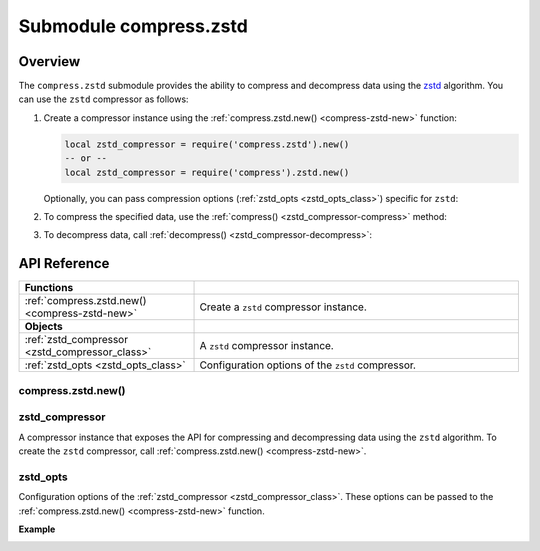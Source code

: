 ..  _compress-zstd-module:

Submodule compress.zstd
=======================

.. _overview-zstd-compress:

Overview
--------

The ``compress.zstd`` submodule provides the ability to compress and decompress data using the `zstd <https://en.wikipedia.org/wiki/Zstd>`_ algorithm.
You can use the ``zstd`` compressor as follows:

1.  Create a compressor instance using the :ref:`compress.zstd.new() <compress-zstd-new>` function:

    .. code-block:: lua

        local zstd_compressor = require('compress.zstd').new()
        -- or --
        local zstd_compressor = require('compress').zstd.new()

    Optionally, you can pass compression options (:ref:`zstd_opts <zstd_opts_class>`) specific for ``zstd``:

    ..  literalinclude:: code_snippets/compress_zstd.lua
        :language: lua
        :lines: 1-3

2.  To compress the specified data, use the :ref:`compress() <zstd_compressor-compress>` method:

    ..  literalinclude:: code_snippets/compress_zstd.lua
        :language: lua
        :lines: 5

3.  To decompress data, call :ref:`decompress() <zstd_compressor-decompress>`:

    ..  literalinclude:: code_snippets/compress_zstd.lua
        :language: lua
        :lines: 6



.. _api-reference-compress-zstd:

API Reference
-------------

..  container:: table

    ..  rst-class:: left-align-column-1
    ..  rst-class:: left-align-column-2

    ..  list-table::
        :widths: 35 65

        *   -   **Functions**
            -

        *   -   :ref:`compress.zstd.new() <compress-zstd-new>`
            -   Create a ``zstd`` compressor instance.

        *   -   **Objects**
            -

        *   -   :ref:`zstd_compressor <zstd_compressor_class>`
            -   A ``zstd`` compressor instance.

        *   -   :ref:`zstd_opts <zstd_opts_class>`
            -   Configuration options of the ``zstd`` compressor.



..  _compress-zstd-new:

compress.zstd.new()
~~~~~~~~~~~~~~~~~~~

..  module:: compress.zstd

..  function:: new([zstd_opts])

    Create a ``zstd`` compressor instance.

    :param table options: ``zstd`` compression options (see :ref:`zstd_opts <zstd_opts_class>`)

    :return: a new ``zstd`` compressor instance (see :ref:`zstd_compressor <zstd_compressor_class>`)
    :rtype:  userdata

    **Example**

    ..  literalinclude:: code_snippets/compress_zstd.lua
        :language: lua
        :lines: 1-3


..  _zstd_compressor_class:

zstd_compressor
~~~~~~~~~~~~~~~

..  class:: zstd_compressor

    A compressor instance that exposes the API for compressing and decompressing data using the ``zstd`` algorithm.
    To create the ``zstd`` compressor, call :ref:`compress.zstd.new() <compress-zstd-new>`.

    ..  _zstd_compressor-compress:

    .. method:: compress(data)

        Compress the specified data.

        :param string data: data to be compressed

        :return: compressed data
        :rtype:  string

        **Example**

        ..  literalinclude:: code_snippets/compress_zstd.lua
            :language: lua
            :lines: 5

    ..  _zstd_compressor-decompress:

    .. method:: decompress(data)

        Decompress the specified data.

        :param string data: data to be decompressed

        :return: decompressed data
        :rtype:  string

        **Example**

        ..  literalinclude:: code_snippets/compress_zstd.lua
            :language: lua
            :lines: 6


..  _zstd_opts_class:

zstd_opts
~~~~~~~~~

..  class:: zstd_opts

    Configuration options of the :ref:`zstd_compressor <zstd_compressor_class>`.
    These options can be passed to the :ref:`compress.zstd.new() <compress-zstd-new>` function.

    **Example**

    ..  literalinclude:: code_snippets/compress_zstd.lua
        :language: lua
        :lines: 1-3

    ..  _zstd_opts-level:

    .. data:: level

        Specifies the ``zstd`` compression level that enables you to adjust the compression ratio and speed.
        The lower level improves the compression speed at the cost of compression ratio.
        For example, you can use level 1 if speed is most important and level 22 if size is most important.

        | Default: 3
        | Minimum: -131072
        | Maximum: 22

        .. note::

            Assigning 0 to ``level`` resets its value to the default (3).
